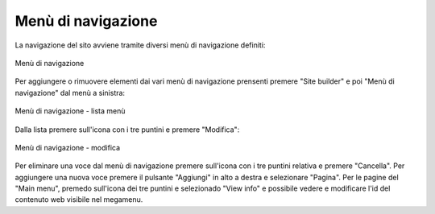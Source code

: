 Menù di navigazione
===================

La navigazione del sito avviene tramite diversi menù di navigazione definiti:

.. figure:: /media/navigazione.png
   :align: center
   :name: navigazione
   :alt: Menù di navigazione
   
   Menù di navigazione

Per aggiungere o rimuovere elementi dai vari menù di navigazione prensenti premere "Site builder" e poi "Menù di navigazione" dal menù a sinistra:

.. figure:: /media/menunavigazione_lista.png
   :align: center
   :name: menunavigazione-lista
   :alt: Menù di navigazione - lista menù
   
   Menù di navigazione - lista menù

Dalla lista premere sull'icona con i tre puntini e premere "Modifica":

.. figure:: /media/menunavigazione_modifica.png
   :align: center
   :name: menunavigazione-modifica
   :alt: Menù di navigazione - modifica
   
   Menù di navigazione - modifica

Per eliminare una voce dal menù di navigazione premere sull'icona con i tre puntini relativa e premere "Cancella".
Per aggiungere una nuova voce premere il pulsante "Aggiungi" in alto a destra e selezionare "Pagina".
Per le pagine del "Main menu", premedo sull'icona dei tre puntini e selezionado "View info" e possibile vedere e modificare l'id del contenuto web visibile nel megamenu.
